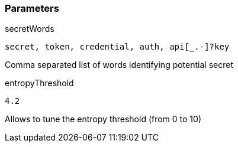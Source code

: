=== Parameters

.secretWords
****

----
secret, token, credential, auth, api[_.-]?key
----

Comma separated list of words identifying potential secret
****

.entropyThreshold
****

----
4.2
----

Allows to tune the entropy threshold (from 0 to 10)
****
